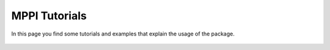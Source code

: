 MPPI Tutorials
==============

In this page you find some tutorials and examples that explain the usage of the package.

 .. toctree::
   :maxdepth: 1

   tutorials/Tutorial_QE_input_file.ipynb
   tutorials/Tutorial_Yambo_input_file.ipynb
   tutorials/Tutorial_Datasets.ipynb
   tutorials/QE-GaAs_Band_Structure.ipynb
